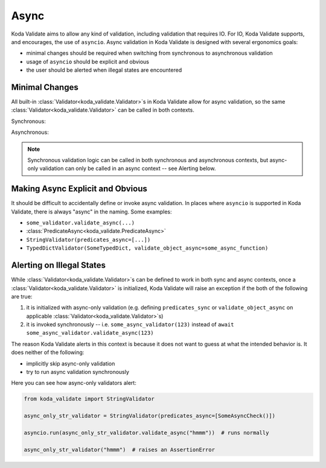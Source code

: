 Async
=====
Koda Validate aims to allow any kind of validation, including validation that requires IO.
For IO, Koda Validate supports, and encourages, the use of ``asyncio``. Async validation in Koda
Validate is designed with several ergonomics goals:

- minimal changes should be required when switching from synchronous to asynchronous validation
- usage of ``asyncio`` should be explicit and obvious
- the user should be alerted when illegal states are encountered

Minimal Changes
---------------

All built-in :class:`Validator<koda_validate.Validator>`\s in Koda Validate allow for async validation, so
the same :class:`Validator<koda_validate.Validator>` can be called in both contexts.

.. testcode:: syncandasync

    import asyncio
    from koda_validate import StringValidator

    str_validator = StringValidator()

Synchronous:

.. doctest:: syncandasync

    >>> str_validator("a string")
    Valid(val='a string')

Asynchronous:

.. doctest:: syncandasync

    >>> asyncio.run(str_validator.validate_async("a string"))
    Valid(val='a string')


.. note::

    Synchronous validation logic can be called in both synchronous and asynchronous contexts, but async-only
    validation can only be called in an async context -- see Alerting below.


Making Async Explicit and Obvious
---------------------------------
It should be difficult to accidentally define or invoke async validation. In places where
``asyncio`` is supported in Koda Validate, there is always "async" in the naming. Some examples:

- ``some_validator.validate_async(...)``
- :class:`PredicateAsync<koda_validate.PredicateAsync>`
- ``StringValidator(predicates_async=[...])``
- ``TypedDictValidator(SomeTypedDict, validate_object_async=some_async_function)``



Alerting on Illegal States
--------------------------
While :class:`Validator<koda_validate.Validator>`\s can be defined to work in both sync and async contexts, once a
:class:`Validator<koda_validate.Validator>` is initialized, Koda Validate will raise an exception if the both of the
following are true:

1. it is initialized with async-only validation (e.g. defining ``predicates_sync`` or ``validate_object_async`` on applicable :class:`Validator<koda_validate.Validator>`\s)
2. it is invoked synchronously -- i.e. ``some_async_validator(123)`` instead of ``await some_async_validator.validate_async(123)``


The reason Koda Validate alerts in this context is because it does not want to guess at what the intended behavior is. It does
neither of the following:

- implicitly skip async-only validation
- try to run async validation synchronously

Here you can see how async-only validators alert:

.. code-block:: python

    from koda_validate import StringValidator

    async_only_str_validator = StringValidator(predicates_async=[SomeAsyncCheck()])

    asyncio.run(async_only_str_validator.validate_async("hmmm"))  # runs normally

    async_only_str_validator("hmmm")  # raises an AssertionError
